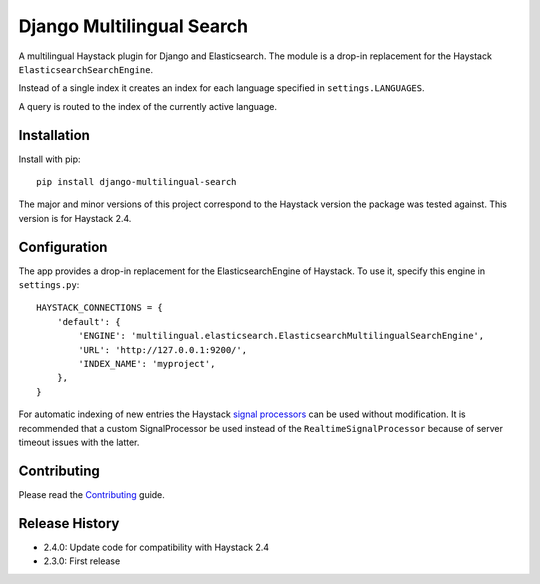 Django Multilingual Search
==========================

A multilingual Haystack plugin for Django and Elasticsearch.
The module is a drop-in replacement for the Haystack ``ElasticsearchSearchEngine``.

Instead of a single index it creates an index for each language specified in ``settings.LANGUAGES``.

A query is routed to the index of the currently active language.

.. image:: https://travis-ci.org/sbaechler/django-multilingual-search.svg?branch=master
    :target: https://travis-ci.org/sbaechler/django-multilingual-search
    
Installation
------------

Install with pip::

    pip install django-multilingual-search
    
The major and minor versions of this project correspond to the Haystack version the package was
tested against. This version is for Haystack 2.4.
    
    
Configuration
-------------

The app provides a drop-in replacement for the ElasticsearchEngine of Haystack.
To use it, specify this engine in ``settings.py``::

    HAYSTACK_CONNECTIONS = {
        'default': {
            'ENGINE': 'multilingual.elasticsearch.ElasticsearchMultilingualSearchEngine',
            'URL': 'http://127.0.0.1:9200/',
            'INDEX_NAME': 'myproject',
        },
    }
    
For automatic indexing of new entries the Haystack 
`signal processors <http://django-haystack.readthedocs.org/en/latest/signal_processors.html>`_
can be used without modification. It is recommended that a custom SignalProcessor be used
instead of the ``RealtimeSignalProcessor`` because of server timeout issues with the latter.


Contributing
------------

Please read the `Contributing <./CONTRIBUTING.md>`_ guide.


Release History
---------------

- 2.4.0: Update code for compatibility with Haystack 2.4
- 2.3.0: First release
